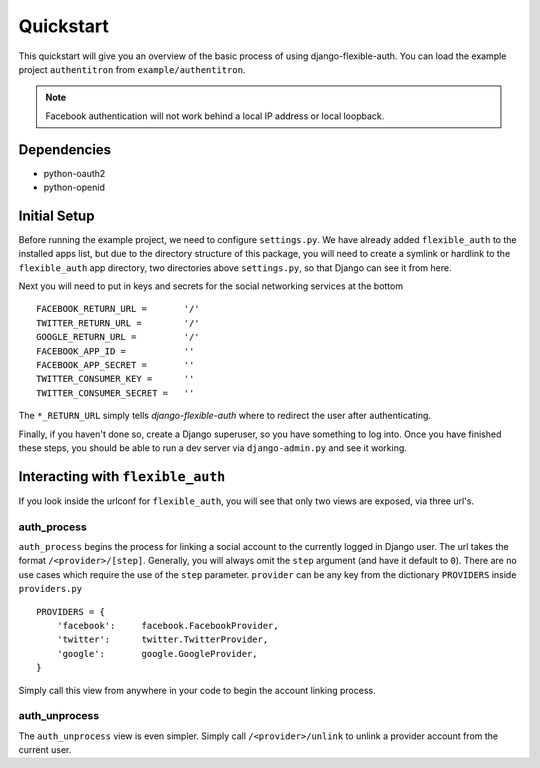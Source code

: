 Quickstart
==========

This quickstart will give you an overview of the basic process of using django-flexible-auth.
You can load the example project ``authentitron`` from ``example/authentitron``.

.. note :: Facebook authentication will not work behind a local IP address or local loopback.

Dependencies
------------

* python-oauth2
* python-openid

Initial Setup
-------------

Before running the example project, we need to configure ``settings.py``. We have already added
``flexible_auth`` to the installed apps list, but due to the directory structure of this package,
you will need to create a symlink or hardlink to the ``flexible_auth`` app directory, two
directories above ``settings.py``, so that Django can see it from here.

Next you will need to put in keys and secrets for the social networking services at the bottom ::

    FACEBOOK_RETURN_URL =       '/'
    TWITTER_RETURN_URL =        '/'
    GOOGLE_RETURN_URL =         '/'
    FACEBOOK_APP_ID =           ''
    FACEBOOK_APP_SECRET =       ''
    TWITTER_CONSUMER_KEY =      ''
    TWITTER_CONSUMER_SECRET =   ''
    
The ``*_RETURN_URL`` simply tells `django-flexible-auth` where to redirect the user after
authenticating.

Finally, if you haven't done so, create a Django superuser, so you have something to log into. Once
you have finished these steps, you should be able to run a dev server via ``django-admin.py`` and
see it working.

Interacting with ``flexible_auth``
----------------------------------

If you look inside the urlconf for ``flexible_auth``, you will see that only two views are exposed,
via three url's.

auth_process
^^^^^^^^^^^^

``auth_process`` begins the process for linking a social account to the currently logged in Django
user. The url takes the format ``/<provider>/[step]``. Generally, you will always omit the ``step``
argument (and have it default to ``0``). There are no use cases which require the use of the ``step``
parameter. ``provider`` can be any key from the dictionary ``PROVIDERS`` inside ``providers.py`` ::

    PROVIDERS = {
        'facebook':     facebook.FacebookProvider,
        'twitter':      twitter.TwitterProvider,
        'google':       google.GoogleProvider,
    }
    
Simply call this view from anywhere in your code to begin the account linking process.

auth_unprocess
^^^^^^^^^^^^^^

The ``auth_unprocess`` view is even simpler. Simply call ``/<provider>/unlink`` to unlink a provider
account from the current user.

